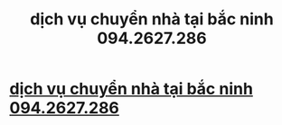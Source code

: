 #+TITLE: dịch vụ chuyển nhà tại bắc ninh 094.2627.286

* [[https://www.youtube.com/attribution_link?a=VOP_ZWi3u4o&u=%2Fwatch%3Fv%3DUvLLMDNpzKc%26feature%3Dshare][dịch vụ chuyển nhà tại bắc ninh 094.2627.286]]
:PROPERTIES:
:Author: hpmed
:Score: 1
:DateUnix: 1479804561.0
:DateShort: 2016-Nov-22
:END:
